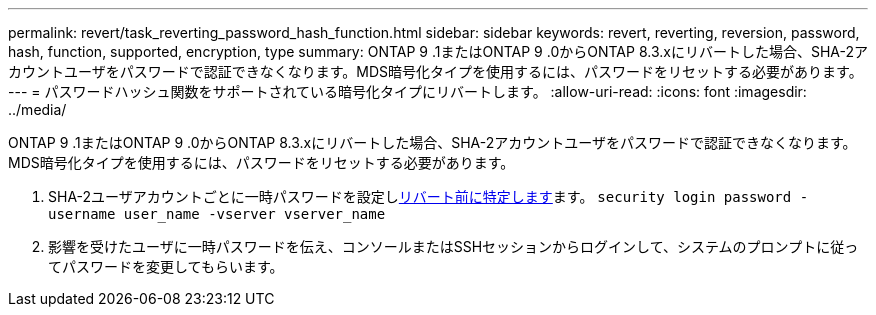 ---
permalink: revert/task_reverting_password_hash_function.html 
sidebar: sidebar 
keywords: revert, reverting, reversion, password, hash, function, supported, encryption, type 
summary: ONTAP 9 .1またはONTAP 9 .0からONTAP 8.3.xにリバートした場合、SHA-2アカウントユーザをパスワードで認証できなくなります。MDS暗号化タイプを使用するには、パスワードをリセットする必要があります。 
---
= パスワードハッシュ関数をサポートされている暗号化タイプにリバートします。
:allow-uri-read: 
:icons: font
:imagesdir: ../media/


[role="lead"]
ONTAP 9 .1またはONTAP 9 .0からONTAP 8.3.xにリバートした場合、SHA-2アカウントユーザをパスワードで認証できなくなります。MDS暗号化タイプを使用するには、パスワードをリセットする必要があります。

. SHA-2ユーザアカウントごとに一時パスワードを設定しxref:identify-user-sha2-hash-user-accounts.html[リバート前に特定します]ます。 `security login password -username user_name -vserver vserver_name`
. 影響を受けたユーザに一時パスワードを伝え、コンソールまたはSSHセッションからログインして、システムのプロンプトに従ってパスワードを変更してもらいます。


